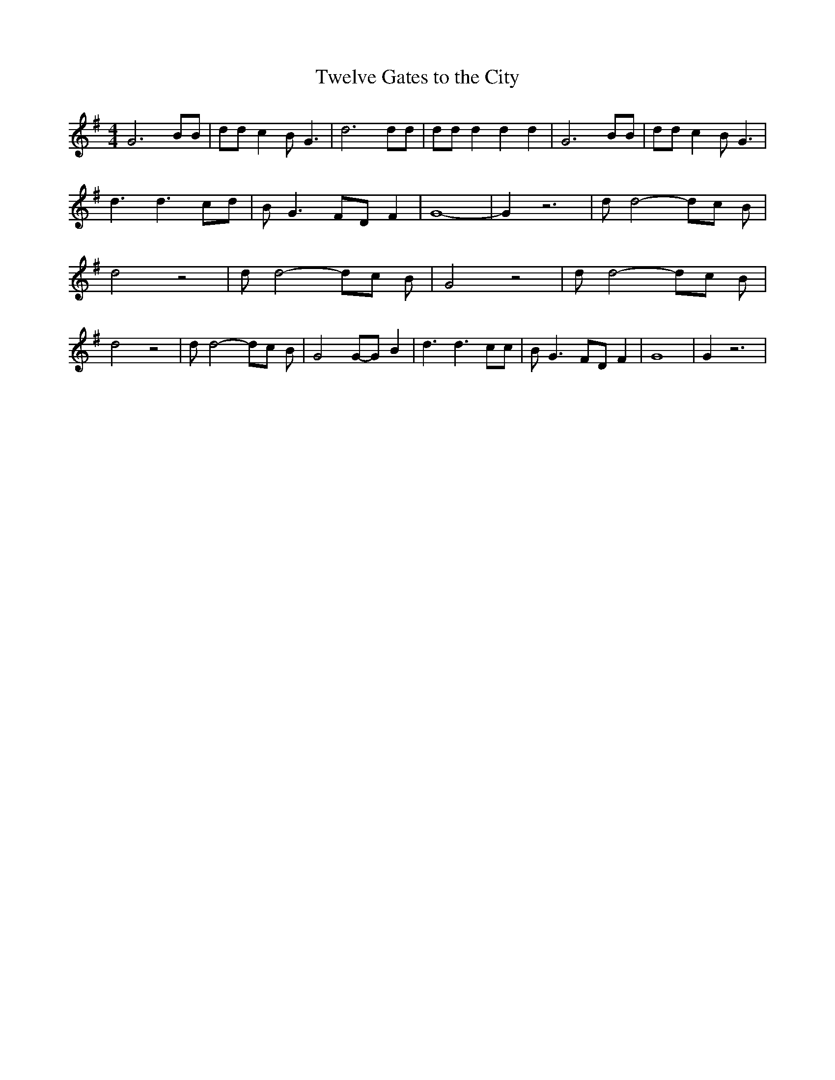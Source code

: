 % Generated more or less automatically by swtoabc by Erich Rickheit KSC
X:1
T:Twelve Gates to the City
M:4/4
L:1/8
K:G
 G6 BB| dd c2 B G3| d6 dd| dd d2 d2 d2| G6 BB| dd c2 B G3| d3 d3 cd|\
 B G3F-D F2| G8-| G2 z6| d d4- dc B| d4 z4| d d4- dc B| G4 z4| d d4- dc B|\
 d4 z4| d d4- dc B| G4G-G B2| d3 d3 cc| B G3 FD F2| G8| G2 z6|

